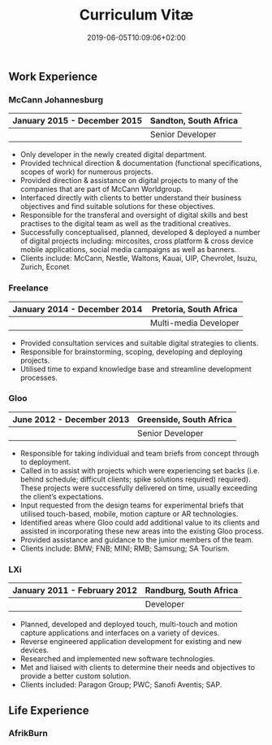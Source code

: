 #+DATE: 2019-06-05T10:09:06+02:00
#+TITLE: Curriculum Vitæ
#+DRAFT: true
#+TYPE: cv

** Work Experience
*** McCann Johannesburg
|------------------------------+-----------------------|
| January 2015 - December 2015 | Sandton, South Africa |
|------------------------------+-----------------------|
|                              | Senior Developer      |
|------------------------------+-----------------------|

- Only developer in the newly created digital department.
- Provided technical direction & documentation (functional specifications, scopes of work) for numerous projects.
- Provided direction & assistance on digital projects to many of the companies that are part of McCann Worldgroup.
- Interfaced directly with clients to better understand their business objectives and find suitable solutions for these objectives.
- Responsible for the transferal and oversight of digital skills and best practises to the digital team as well as the traditional creatives.
- Successfully conceptualised, planned, developed & deployed a number of digital projects including: mircosites, cross platform & cross device mobile applications, social media campaigns as well as banners.
- Clients include: McCann, Nestle, Waltons, Kauai, UIP, Chevrolet, Isuzu, Zurich, Econet

*** Freelance
|------------------------------+------------------------|
| January 2014 - December 2014 | Pretoria, South Africa |
|------------------------------+------------------------|
|                              | Multi-media Developer  |
|------------------------------+------------------------|

- Provided consultation services and suitable digital strategies to clients.
- Responsible for brainstorming, scoping, developing and deploying projects.
- Utilised time to expand knowledge base and streamline development processes.

*** Gloo
|---------------------------+-------------------------|
| June 2012 - December 2013 | Greenside, South Africa |
|---------------------------+-------------------------|
|                           | Senior Developer        |
|---------------------------+-------------------------|

- Responsible for taking individual and team briefs from concept through to deployment.
- Called in to assist with projects which were experiencing set backs (i.e. behind schedule; difficult clients; spike solutions required) required). These projects were successfully delivered on time, usually exceeding the client’s expectations.
- Input requested from the design teams for experimental briefs that utilised touch-based, mobile, motion capture or AR technologies.
- Identified areas where Gloo could add additional value to its clients and assisted in incorporating these new areas into the existing Gloo process.
- Provided assistance and guidance to the junior members of the team.
- Clients include: BMW; FNB; MINI; RMB; Samsung; SA Tourism.

*** LXi
|------------------------------+------------------------|
| January 2011 - February 2012 | Randburg, South Africa |
|------------------------------+------------------------|
|                              | Developer              |
|------------------------------+------------------------|

- Planned, developed and deployed touch, multi-touch and motion capture applications and interfaces on a variety of devices.
- Reverse engineered application development for existing and new devices.
- Researched and implemented new software technologies.
- Met and liaised with clients to determine their needs and objectives to provide a better custom solution.
- Clients included: Paragon Group; PWC; Sanofi Aventis; SAP.

** Life Experience
*** AfrikBurn
